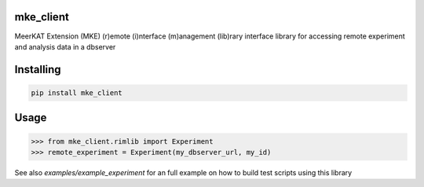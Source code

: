 
mke_client
===============
MeerKAT Extension (MKE)
(r)emote (i)nterface (m)anagement (lib)rary
interface library for accessing remote experiment and analysis data in a dbserver

Installing
============

.. code-block:: bash

    pip install mke_client

Usage
=====

.. code-block:: python

    >>> from mke_client.rimlib import Experiment
    >>> remote_experiment = Experiment(my_dbserver_url, my_id)

See also `examples/example_experiment` for an full example on how to build test scripts using this library



